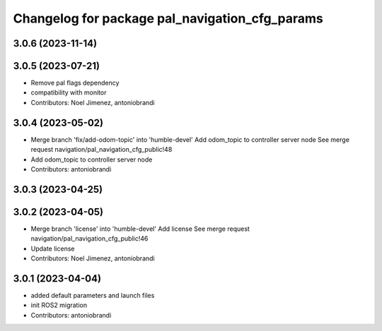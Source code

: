 ^^^^^^^^^^^^^^^^^^^^^^^^^^^^^^^^^^^^^^^^^^^^^^^
Changelog for package pal_navigation_cfg_params
^^^^^^^^^^^^^^^^^^^^^^^^^^^^^^^^^^^^^^^^^^^^^^^

3.0.6 (2023-11-14)
------------------

3.0.5 (2023-07-21)
------------------
* Remove pal flags dependency
* compatibility with monitor
* Contributors: Noel Jimenez, antoniobrandi

3.0.4 (2023-05-02)
------------------
* Merge branch 'fix/add-odom-topic' into 'humble-devel'
  Add odom_topic to controller server node
  See merge request navigation/pal_navigation_cfg_public!48
* Add odom_topic to controller server node
* Contributors: antoniobrandi

3.0.3 (2023-04-25)
------------------

3.0.2 (2023-04-05)
------------------
* Merge branch 'license' into 'humble-devel'
  Add license
  See merge request navigation/pal_navigation_cfg_public!46
* Update license
* Contributors: Noel Jimenez, antoniobrandi

3.0.1 (2023-04-04)
------------------
* added default parameters and launch files
* init ROS2 migration
* Contributors: antoniobrandi
